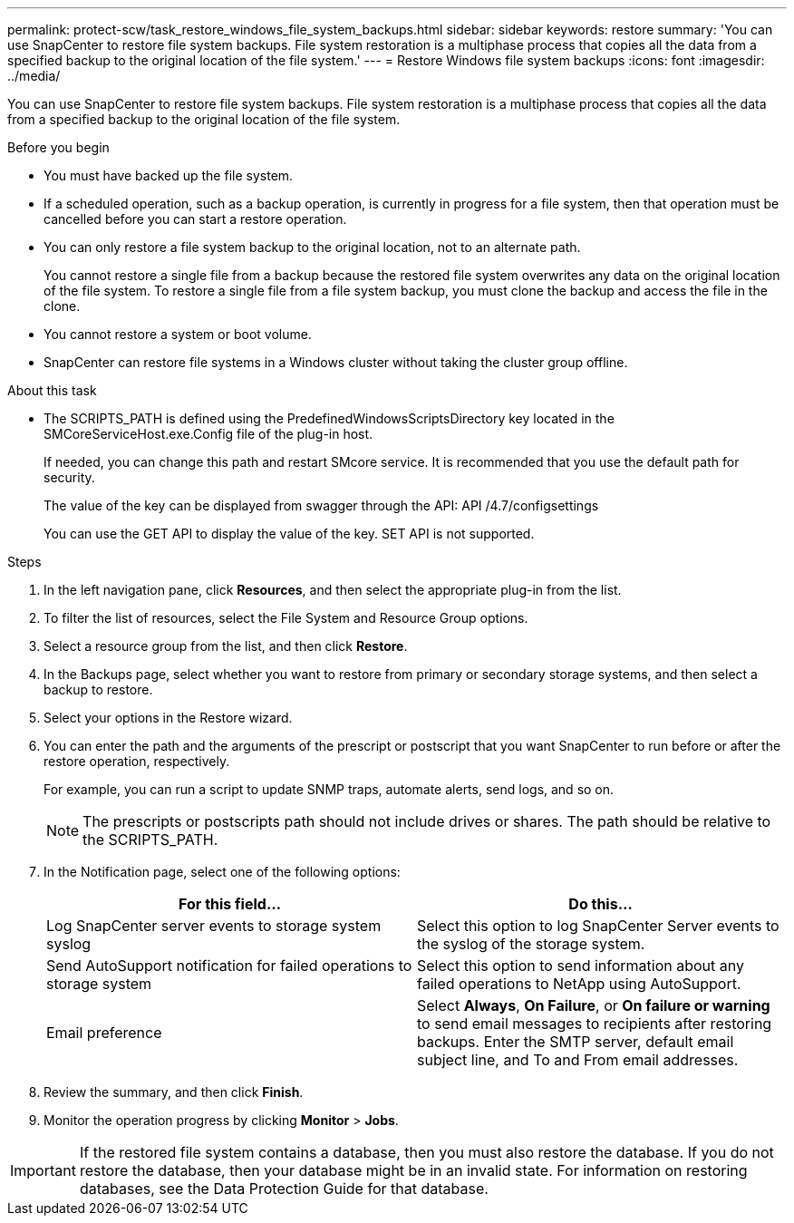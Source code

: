 ---
permalink: protect-scw/task_restore_windows_file_system_backups.html
sidebar: sidebar
keywords: restore
summary: 'You can use SnapCenter to restore file system backups. File system restoration is a multiphase process that copies all the data from a specified backup to the original location of the file system.'
---
= Restore Windows file system backups
:icons: font
:imagesdir: ../media/

[.lead]
You can use SnapCenter to restore file system backups. File system restoration is a multiphase process that copies all the data from a specified backup to the original location of the file system.

.Before you begin

* You must have backed up the file system.
* If a scheduled operation, such as a backup operation, is currently in progress for a file system, then that operation must be cancelled before you can start a restore operation.
* You can only restore a file system backup to the original location, not to an alternate path.
+
You cannot restore a single file from a backup because the restored file system overwrites any data on the original location of the file system. To restore a single file from a file system backup, you must clone the backup and access the file in the clone.

* You cannot restore a system or boot volume.
* SnapCenter can restore file systems in a Windows cluster without taking the cluster group offline.

.About this task

* The SCRIPTS_PATH is defined using the PredefinedWindowsScriptsDirectory key located in the SMCoreServiceHost.exe.Config file of the plug-in host.
+
If needed, you can change this path and restart SMcore service.  It is recommended that you use the default path for security.
+
The value of the key can be displayed from swagger through the API: API /4.7/configsettings
+
You can use the GET API to display the value of the key. SET API is not supported.

.Steps

. In the left navigation pane, click *Resources*, and then select the appropriate plug-in from the list.
. To filter the list of resources, select the File System and Resource Group options.
. Select a resource group from the list, and then click *Restore*.
. In the Backups page, select whether you want to restore from primary or secondary storage systems, and then select a backup to restore.
. Select your options in the Restore wizard.
. You can enter the path and the arguments of the prescript or postscript that you want SnapCenter to run before or after the restore operation, respectively.
+
For example, you can run a script to update SNMP traps, automate alerts, send logs, and so on.
+
NOTE: The prescripts or postscripts path should not include drives or shares. The path should be relative to the SCRIPTS_PATH.

. In the Notification page, select one of the following options:
+
|===
| For this field...| Do this...

a|
Log SnapCenter server events to storage system syslog
a|
Select this option to log SnapCenter Server events to the syslog of the storage system.
a|
Send AutoSupport notification for failed operations to storage system
a|
Select this option to send information about any failed operations to NetApp using AutoSupport.
a|
Email preference
a|
Select *Always*, *On Failure*, or *On failure or warning* to send email messages to recipients after restoring backups. Enter the SMTP server, default email subject line, and To and From email addresses.
|===

. Review the summary, and then click *Finish*.
. Monitor the operation progress by clicking *Monitor* > *Jobs*.

IMPORTANT: If the restored file system contains a database, then you must also restore the database. If you do not restore the database, then your database might be in an invalid state. For information on restoring databases, see the Data Protection Guide for that database.
